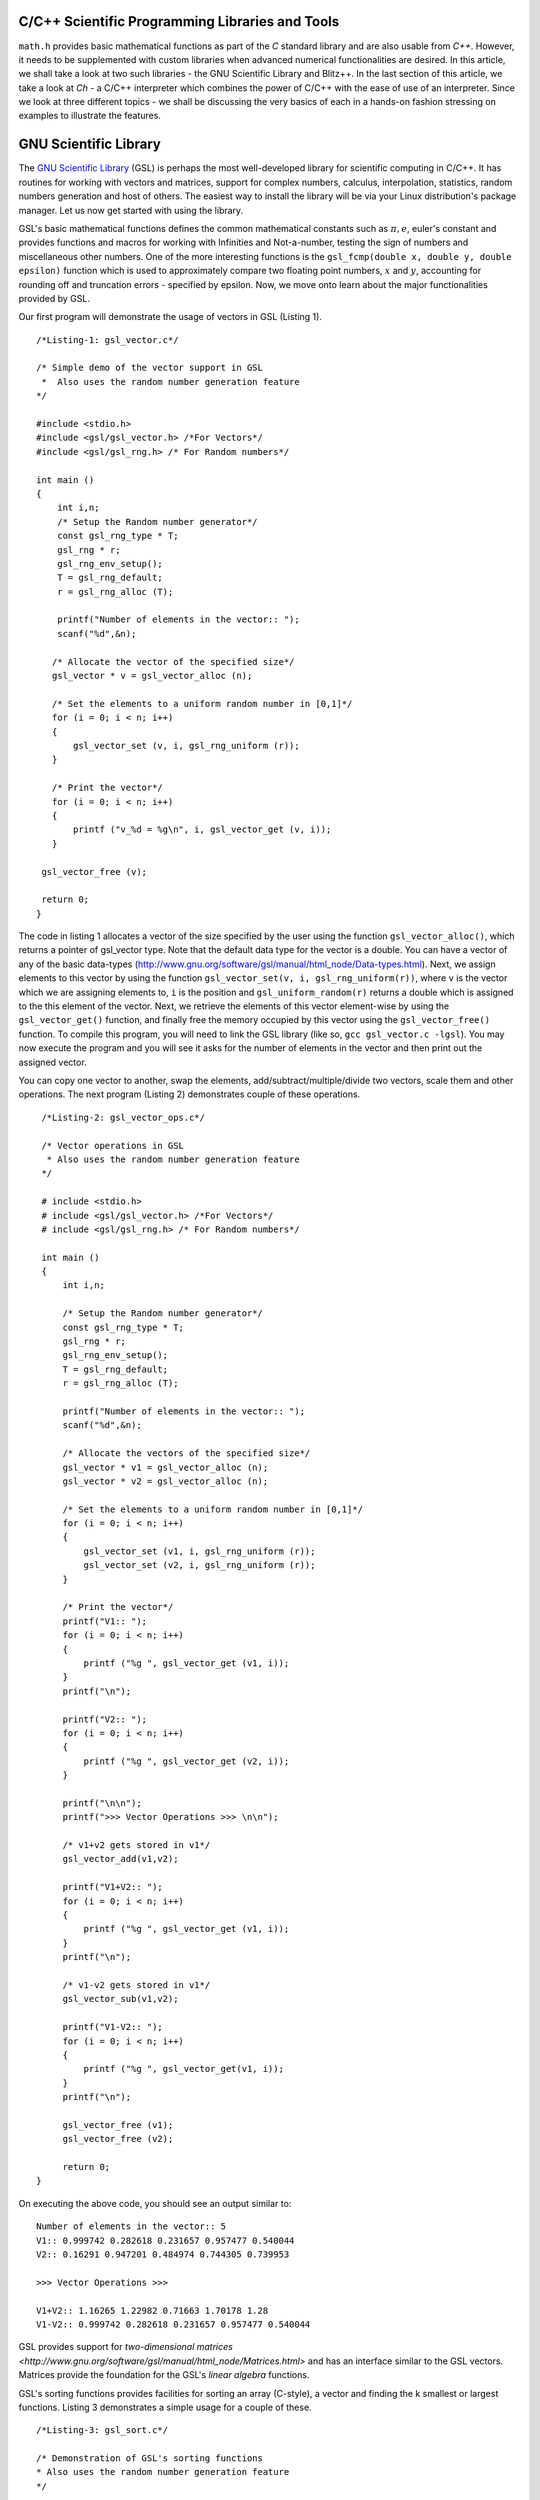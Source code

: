 C/C++ Scientific Programming Libraries and Tools
----------------------------------------------

``math.h`` provides basic mathematical functions as part of the `C` standard library and are also usable from `C++`. However, it needs
to be supplemented with custom libraries when advanced numerical functionalities are desired. In this article, we shall take
a look at two such libraries - the GNU Scientific Library and Blitz++. In the last section of this article, we take a look
at `Ch` - a C/C++ interpreter which combines the power of C/C++ with the ease of use of an interpreter. Since we look at three
different topics - we shall be discussing the very basics of each in a hands-on fashion stressing on examples to illustrate
the features.

GNU Scientific Library
----------------------

The `GNU Scientific Library <http://www.gnu.org/software/gsl)>`_ (GSL) is perhaps the most well-developed library for scientific computing in C/C++. It has routines
for working with vectors and matrices, support for complex numbers, calculus, interpolation, statistics, random numbers generation
and host of others. The easiest way to install the library will be via your Linux distribution's package manager. Let us now 
get started with using the library.

GSL's basic mathematical functions defines the common mathematical constants such as :math:`\pi, e`, euler's constant and provides
functions and macros for working with Infinities and Not-a-number, testing the sign of numbers and miscellaneous 
other numbers. One of the more interesting functions is the ``gsl_fcmp(double x, double y, double epsilon)`` function which is used to approximately compare
two floating point numbers, :math:`x` and :math:`y`, accounting for rounding off and truncation errors - specified by epsilon. Now, we move onto
learn about the major functionalities provided by GSL.

Our first program will demonstrate the usage of vectors in GSL (Listing 1).

::

    /*Listing-1: gsl_vector.c*/

    /* Simple demo of the vector support in GSL
     *  Also uses the random number generation feature
    */

    #include <stdio.h>
    #include <gsl/gsl_vector.h> /*For Vectors*/
    #include <gsl/gsl_rng.h> /* For Random numbers*/
     
    int main ()
    {
        int i,n;
	/* Setup the Random number generator*/
	const gsl_rng_type * T;
	gsl_rng * r;
	gsl_rng_env_setup();
	T = gsl_rng_default;
	r = gsl_rng_alloc (T);     
       
        printf("Number of elements in the vector:: ");
	scanf("%d",&n);
  
       /* Allocate the vector of the specified size*/
       gsl_vector * v = gsl_vector_alloc (n);

       /* Set the elements to a uniform random number in [0,1]*/
       for (i = 0; i < n; i++)
       {
           gsl_vector_set (v, i, gsl_rng_uniform (r));
       }
       
       /* Print the vector*/
       for (i = 0; i < n; i++)
       {
           printf ("v_%d = %g\n", i, gsl_vector_get (v, i));
       }
     
     gsl_vector_free (v);

     return 0;
    }


The code in listing 1 allocates a vector of the size specified by the user using the function ``gsl_vector_alloc()``, which
returns a pointer of gsl_vector type. Note that the default data type for the vector is a double. You can have a vector
of any of the basic data-types (http://www.gnu.org/software/gsl/manual/html_node/Data-types.html). Next, we assign
elements to this vector by using the function ``gsl_vector_set(v, i, gsl_rng_uniform(r))``, where ``v`` is the vector which we are assigning elements to,
``i`` is the position and ``gsl_uniform_random(r)`` returns a double which is assigned to the this element of the vector. 
Next, we retrieve the elements of this vector element-wise by using the ``gsl_vector_get()`` function, and finally free the
memory occupied by this vector using the ``gsl_vector_free()`` function. To compile this program, you will need to link
the GSL library (like so, ``gcc gsl_vector.c -lgsl``). You may now execute the program and you will see it asks
for the number of elements in the vector and then print out the assigned vector.

You can copy one vector to another, swap the elements, add/subtract/multiple/divide two vectors, scale them and other operations.
The next program (Listing 2) demonstrates couple of these operations.

::

    /*Listing-2: gsl_vector_ops.c*/

    /* Vector operations in GSL
     * Also uses the random number generation feature
    */

    # include <stdio.h>
    # include <gsl/gsl_vector.h> /*For Vectors*/
    # include <gsl/gsl_rng.h> /* For Random numbers*/
     
    int main ()
    {
        int i,n;

      	/* Setup the Random number generator*/
	const gsl_rng_type * T;
	gsl_rng * r;
	gsl_rng_env_setup();
	T = gsl_rng_default;
	r = gsl_rng_alloc (T);     
	
	printf("Number of elements in the vector:: ");
	scanf("%d",&n);
	
	/* Allocate the vectors of the specified size*/
	gsl_vector * v1 = gsl_vector_alloc (n);
	gsl_vector * v2 = gsl_vector_alloc (n);

	/* Set the elements to a uniform random number in [0,1]*/
	for (i = 0; i < n; i++)
	{
	    gsl_vector_set (v1, i, gsl_rng_uniform (r));
      	    gsl_vector_set (v2, i, gsl_rng_uniform (r));
	}
       
        /* Print the vector*/
        printf("V1:: ");
        for (i = 0; i < n; i++)
        {
            printf ("%g ", gsl_vector_get (v1, i));
        }
      	printf("\n");

	printf("V2:: ");
      	for (i = 0; i < n; i++)
      	{
            printf ("%g ", gsl_vector_get (v2, i));
        }

        printf("\n\n");
        printf(">>> Vector Operations >>> \n\n");

        /* v1+v2 gets stored in v1*/
        gsl_vector_add(v1,v2);

        printf("V1+V2:: ");
        for (i = 0; i < n; i++)
        {
            printf ("%g ", gsl_vector_get (v1, i));
        }
        printf("\n");

        /* v1-v2 gets stored in v1*/
        gsl_vector_sub(v1,v2);

     	printf("V1-V2:: ");
     	for (i = 0; i < n; i++)
     	{
            printf ("%g ", gsl_vector_get(v1, i));
     	}
     	printf("\n");
  
        gsl_vector_free (v1);
     	gsl_vector_free (v2);
     
        return 0;
   }


On executing the above code, you should see an output similar to::

    Number of elements in the vector:: 5
    V1:: 0.999742 0.282618 0.231657 0.957477 0.540044 
    V2:: 0.16291 0.947201 0.484974 0.744305 0.739953 

    >>> Vector Operations >>> 

    V1+V2:: 1.16265 1.22982 0.71663 1.70178 1.28 
    V1-V2:: 0.999742 0.282618 0.231657 0.957477 0.540044 

GSL provides support for `two-dimensional matrices <http://www.gnu.org/software/gsl/manual/html_node/Matrices.html>` and has an interface similar
to the GSL vectors. Matrices provide the foundation for the GSL's `linear algebra` functions.

GSL's sorting functions provides facilities for sorting an array (C-style), a vector and finding the k smallest or largest functions.
Listing 3 demonstrates a simple usage for a couple of these.

::

    /*Listing-3: gsl_sort.c*/

    /* Demonstration of GSL's sorting functions
    * Also uses the random number generation feature
    */

    #include <stdio.h>
    #include <gsl/gsl_vector.h> /*For Vectors*/
    #include <gsl/gsl_rng.h> /* For Random numbers*/
     
    int main ()
    {
        int i,n;

      	/* Setup the Random number generator*/
	const gsl_rng_type * T;
	gsl_rng * r;
	gsl_rng_env_setup();
	T = gsl_rng_default;
	r = gsl_rng_alloc (T);     
	
  
	printf("Number of elements in the vector:: ");
	scanf("%d",&n);
	
	/* Allocate the vector of the specified size*/
	gsl_vector * v = gsl_vector_alloc (n);

	/* Set the elements to a uniform random number in [0,1]*/
	for (i = 0; i < n; i++)
	{
            gsl_vector_set (v, i, gsl_rng_uniform (r));
	}
	
	/* Print the vector*/
	printf("(Hopefully) Unsorted Vector:: ");
	for (i = 0; i < n; i++)
	{
	    printf ("%g ", gsl_vector_get (v, i));
	}

	printf("\n");

	/* Sort the vector*/
	gsl_sort_vector(v);

	/* Print the sorted vector*/
	printf("Sorted Vector::               ");
	for (i = 0; i < n; i++)
	{
            printf ("%g ", gsl_vector_get (v, i));
	}
	printf("\n");

	/* Allocate a large vector*/
	gsl_vector * v_large = gsl_vector_alloc (10000);
	
	/* Set the elements to a uniform random number in [0,1]*/
	for (i = 0; i < 10000; i++)
	{
            gsl_vector_set (v_large, i, gsl_rng_uniform (r));
	}
	
	/* Find the 10 largest numbers from the above vector*/
	double *largest = malloc(10*sizeof(double));
	gsl_sort_vector_largest (largest, 10, v_large);

	printf("\n\n10 largest numbers:: \n\n");
	
	/* Print the 10 largest*/
	for (i = 0; i < 10; i++)
	    printf("%g ",largest[i]);
	printf("\n\n");

  	gsl_vector_free (v);
  	free(largest);
	
	return 0;
}

The ``gsl_sort_vector()`` function carries out an in-place sorting on the specified vector, and the ``gsl_sort_vector_largest()`` is used to find
the k largest numbers. In the above listing, a vector is initialized with ``10000`` random numbers and the top ``10`` is chosen using the latter function.
On execution of the above code, you should see an output similar to this::

    Number of elements in the vector:: 5
    (Hopefully) Unsorted Vector:: 0.999742 0.16291 0.282618 0.947201 0.231657 
    Sorted Vector::               0.16291 0.231657 0.282618 0.947201 0.999742 

    10 largest numbers:: 

    0.999979 0.999973 0.999927 0.999785 0.999723 0.999678 0.999525 0.999496 0.999481 0.999009


In your application, you might have a need for finding the original indices of the elements in sorted order - ``gsl_sort_vector_index()``
and the ``gsl_sort_largest_index()`` correspond to the two functions we used in Listing 3.

Next, we use GSL's function minimizing capabilities to find the minimum of a simple one-dimensional function: :math:`2x^2 + 4x`, which has a minimum
at ``x=-1`` (Listing 4) (This program has been built upon the example in the GSL documentation).

::

    /*Listing-4: gsl_fmin.c*/
    /* Demonstration of using the function minimizing features
    in GSL */

    #include <stdio.h>
    #include <gsl/gsl_errno.h>
    #include <gsl/gsl_math.h>
    #include <gsl/gsl_min.h>
     
    /* Function: 2x^2 + 4x having a minimum at x=-1*/
    double fn_1 (double x, void * params)
    {
        return 2*x*x + 4*x;
    }
     
    int main ()
    {
        int status;
	int iter = 0, max_iter = 100; /*Max. number of iterations*/
	const gsl_min_fminimizer_type *T;
	gsl_min_fminimizer *s;
	double m = 0.7; /* Starting point for the search*/
	double a = -4.0, b = 1.0; /* The interval in which the minimum lies*/
	gsl_function F;
	
	F.function = &fn_1; /* Function to Minimize*/
	F.params = 0;
	
	T = gsl_min_fminimizer_goldensection; /*Set the minimization algorithm - Uses Golden Section*/
	s = gsl_min_fminimizer_alloc (T); /* Initialize the minimizer*/
	gsl_min_fminimizer_set (s, &F, m, a, b); /*Set up the minimizer*/
	
	printf ("Using %s method\n", gsl_min_fminimizer_name (s));
	printf ("%5s [%9s, %9s] %9s \n","iter", "lower", "upper", "min", "err", "err(est)");
	printf ("%5d [%.7f, %.7f] %.7f \n",  iter, a, b, m);

	/* Set up the iterative minimization procedure*/
     
        do
     	{
      	    iter++;
      	    status = gsl_min_fminimizer_iterate(s);
     
	    m = gsl_min_fminimizer_x_minimum (s);
	    a = gsl_min_fminimizer_x_lower (s);
	    b = gsl_min_fminimizer_x_upper (s);
	    
	    status = gsl_min_test_interval (a, b, 0.001, 0.0);
	    
	    if (status == GSL_SUCCESS)
	    printf ("Converged:\n");
	    
	    printf ("%5d [%.7f, %.7f] %.7f\n",iter, a, b, m);
        } while (status == GSL_CONTINUE && iter < max_iter);
     
        gsl_min_fminimizer_free (s);
     
        return status;
    }

The three key statements in the above code is are::

    T = gsl_min_fminimizer_goldensection; /*Set the minimization algorithm - Uses Golden Section*/
    s = gsl_min_fminimizer_alloc (T); /* Initialize the minimizer*/
    gsl_min_fminimizer_set (s, &F, m, a, b); /*Set up the minimizer*/
  
The first statement sets the minimization algorithm, here we set to an
algorithm which is not known for fast convergence - the `Golden
Section algorithm
<http://www.gnu.org/software/gsl/manual/html_node/Minimization-Algorithms.html>`_. The
second statement initializes the minimizer and the third statement
specifies the function to minimize, F the initial point,m and the
search bounds - a and b. The next step is to set the iteration for the
minimization exercise using gsl_min_fminimizer_iterate() function. At
every iteration, the convergence of the procedure is tested using the
gsl_min_test_interval() function. The maximum number of iterations
here  is set to 100 via the max_iter variable. When you compile and
execute the above code, you should see that the minimization routine
progressively zooms in on the minimum of the function,
-1. Multi-dimensional minimization and root-finding routines are also available in GSL.

We end our discussion on GSL for the purpose of this article. The resources section at the end has references to the
extensive documentation which will help you explore the other advanced
capabilities of GSL.

A look at Blitz++
=================

Blitz++ (http://www.oonumerics.org/blitz/) is a C++ class library for scientific computing. The project page reports performance
on part with Fortran 77/90 and currently has support for arrays, vectors, matrices and random number generators. To install this
library, either use your distribution's package manager or you may download the source from http://sourceforge.net/projects/blitz/files.

Let us now write our first program using Blitz++ where we learn about
using the Array class (Listing 5).
:: 

    /*array_demo.cc*/

    /* Simple demonstration of using Array 
    in Blitz++*/

    #include <blitz/array.h>

    using namespace blitz;

    int main()
    {

        cout << ">>>> 1-D Array Demonstration >>>>" << endl << endl;

  	Array<float,1> a(5);
	a=1,2,3,4,5;
	cout << "a = " << a <<endl << endl;

	Array<float,1> b(5);
	b=2,1,3,4,1;
	cout << "b = " << b <<endl << endl;

	cout << " >> Basic Arithmetic Operations >>" << endl << endl;

	Array<float,1> c(5);
	c = a+b;
	cout << "c = a+b = " << c <<endl << endl;

  	c = a*b;
  	cout << "c = a*b = " << c <<endl << endl;
  
	c = a/b;
	cout << "c = a/b = " << c <<endl << endl;

	cout << ">>>> 2-D Array Demonstration >>>>" << endl << endl;

	Array<float,2> A(3,3);
	A = 1, 2, 3,
	3, 5, 1,
	1, 1, 4;

	cout << "A = " << A << endl;

	Array<float,2> B(3,3);
	B = 1, 2, 3,
	3, 5, 1,
	1, 1, 4;

	cout << "B = " << B << endl; 

	cout << " >> Basic Arithmetic Operations >>" << endl << endl;

	Array<float,2> C(3,3);
	C = A+B;
	cout << "C = A+B = " << C <<endl << endl;

	C = A*B;
	cout << "C = A*B = " << C <<endl << endl;
	
	C = A/B;
	cout << "c = A/B = " << C <<endl << endl;

	return 0;
    }


To compile this file correctly, you will need to link the blitz library: ``g++ array_blitz.cc -lblitz``. In case you run into
errors in the linking of libraries, append this: `pkg-config blitz --libs --cflags` to the compilation statement. 

This program demonstrates working with arrays of one and two dimensions. An array is declared by creating an object of 
the Array  using: Array<T_Numtype, N_rank> obj_name(m1,m2..mN), where T_numtype can be an integer type, floating point,
complex or any user defined data type, N_rank is the dimension of the
array, obj_name is the variable name and m1, m2 .. mN are the number
of elements in each dimension. As you can see, once the arrays have
been declared you can carry out basic arithmetic functions on them
just like scalars. (Please see the manual pages `here
<http://www.oonumerics.org/blitz/manual/blitz02.html>`_ and `here
<http://www.oonumerics.org/blitz/manual/blitz03.html#l67>`_ to learn
more). 

The above code assumes that you already know the number of elements you want to store in the array. What if you don't? 
In the next program, we see how you allocate the array at run-time by
using the ``resize()`` member function (Listing 6).

::

    /*array_blitz.cc*/

    /* Dynamic Array objects using Blitz++ */

    #include <blitz/array.h>
    using namespace blitz;

    int main()
    {   
        int n;
	cout << ">>>> Dynamic 1-D Array Demonstration >>>>" << endl << endl;

  	Array<float,1> a;
  	cout << "Enter the number of elements:: ";
	cin >> n;

  	/* Resize the array */
  	a.resize(n);

  	/* Input the array*/
  	for(int i=0;i<n;i++)
    	    cin >> a(i); /* uses the  () operator to refer each element*/
  
        cout << "a = " << a <<endl << endl;

  	cout << ">>>> Dynamic 2-D Array Demonstration >>>>" << endl << endl;

  	Array<float,2> A;
	cout << "Enter the number of elements in the two dimensions:: ";
	int r,c;
	cin >> r >> c;

	/* Resize the matrix */
	A.resize(r,c);

	/* Input the array*/
	for(int i=0;i<r;i++)
	{
	    for(int j=0;j<c;j++)
	        cin >> A(i,j); /* uses the  () operator to refer each element*/
	}
	
	cout << "A = " << A <<endl << endl;
	return 0;
}


In the above listing, the array objects ``a`` and ``A`` are declared without specifying the size, and hence no memory
is allocated. Then, in each case we ask the user for the number of
elements in the array and then use the ``resize()`` method to resize the array.
Then, we use the ``()`` operator to index individual element of the array where we store the input data. Note, that this is in
contrast to the indexing of C-style arrays (where we index using
``[]``) and the details of the operator () can be seen `here
<http://www.oonumerics.org/blitz/manual/blitz02.html#l45>`_ . The Array class support features like sub-arrays, splicing, Range
objects and custom storage orders and the detailed reference is
available `here <http://www.oonumerics.org/blitz/manual/blitz02.html#l27>`_.

Besides the arithmetic operations, you may also carry out the familiar math operations: ``abs(), cos(), floor()``, etc which are carried
out in an element-wise fashion. For example, consider two array objects, ``A`` and ``B`` declared as ``Array<float,1> A(10),B(10)``. A statement
such as ``B=sin(A)``, will result in assigning the individual ``sin`` values of the elements in ``A`` to ``B``. You may also compare two
array objects. For further information on this, please refer to the
project documentation `here <http://www.oonumerics.org/blitz/manual/blitz03.html#l64>`_.

Next, we take a look at the random number generators facility. Blitz++ supports uniform, discrete uniform, normal, exponential, beta, gamma
and F distributions. Let us try out the normal random number generation facility (Listing 7).

::

    /*normal_demo.c*/

    /* Using the Uniform Random number Generator*/

    #include <random/normal.h>
    #include <blitz/array.h>

    using namespace blitz;
    using namespace ranlib;

    Array<double,1> randompool_unform(int n);

    /* Returns a pool of n uniformly distributed random numbers*/
    Array<double,1> randompool_uniform(int n)
    {
        /* Uniform Normal distribution with mean 0 and standarad deviation 1*/
    	Normal<double> rnd_normal(0,1);

	/* Setup the seed*/
	rnd_normal.seed((unsigned int)time(0));

	/* Declare an array and create the pool*/
	Array<double,1> rnd_array(n);
	for(int i=0;i<n;i++)
	    rnd_array(i) = rnd_normal.random();   

	/* return */
	return rnd_array;
    }


    int main()
    {
        int n;
    	cout << "Number of unifromly distributed random integers? :: " ;
	cin >> n;

	Array<double,1> rnd_array;
	rnd_array.resize(n);

	/* Call the random pool*/
	rnd_array = randompool_uniform(n);
	
	/* print each element individually to facilitate
	plotting*/
	for(int i=0;i<n;i++)
	    cout << rnd_array(i) << endl;
	return 0;  
	
    }

The generators provided can only return a single random number drawn
from the specified distribution via the method ``random()``. So, what we
have done in the above program is use our knowledge of Arrays to
create a helper function ``randompool_uniform()`` to return an array
of a certain specified random numbers. You may extend this function to
include the facility to return an array of any dimension. You can
redirect the output of the above program to  a file, and then plot a
histogram of the data. If you generate a pool of about 10000,  you
should be able to see a near perfect bell-type curve.

.. figure:: misc/histogram.png
   :scale: 60 %
   :alt: alternate text
   :align: center

   Histogram of the random pool

In this section, we have taken a very generic look at Blitz++, learning about the basic building block of using Blitz++, i.e. Arrays
and then using them in a small utility for creating a random pool. There is a large number of other features in Blitz++, which you can learn from 
the project website: http://www.oonumerics.org/blitz/. Please refer to the resources section at the end for relevant pointers.

A look at Ch
============

If you are familiar with MATLAB, Mathematica or Python (with appropriate libraries), you definitely appreciate the quick
prototyping abilities that these tools give you. You can simply fire up the appropriate interpreter and try out short numerical
tasks without having to go through the program file creation, compilation and execution cycle in C/C++ as you have seen over the past
couple of sections. Ch changes that. Ch is a very high-level language environment and is a C/C++ interpreter and scripting language
environment. It is a superset of C, hence also referred to as C+. Ch programs are interpreted, as opposed to compiled. However,
you can also compile Ch programs in a native C compiler. Here, we shall mostly be looking at the Ch's capabilities as an interpreter, thus
allowing us to use C/C++ for quick prototyping and trying out code snippets. 

Ch is not Open Source. Binary installers are available for download from the company website, where there are various
editions (http://www.softintegration.com/download/) of the product. The professional edition which has all that Ch has to offer is available for
a free trial use for 30 days, and you can download it after a simple registration (However, the standard edition is freeware, so is the student edition. 
A feature-wise comparison of the various editions can be found at http://www.softintegration.com/products/features.html).
The installer is made available in the form of a gzipped tarball, and if you do a system-wide install, it will be ready to use immediately after the install. 
(If you install it in a custom location, you will need to update your $PATH accordingly).

Type Ch at the shell prompt to start the interpreter::

    $ ch
    Ch 
    Evaluation edition, version 7.0.0.15151 
    Copyright (C) SoftIntegration, Inc. 2001-2011
    http://www.softintegration.com
    /home/gene/temp_work/C_Scientific/chprofessional-7.0.0.linux2.4.20.intel> cd
    /home/gene> 

Before we go into the details, let us try out a few things based on what we know and would expect from a C interpreter::

    > 1*3+1
    4 

    > sin(45)
    0.8509 


    > pow(5,4)
    625.0000 

    > int x=4;
    > float y=6.53;
    > x*y+1
    27.12 

    > printf("Hello World")
    Hello World 

    > string_t s="I am a String"
    > printf(s)
    I am a String 


As you can see, its the good old C minus the additional baggage. The math library functions are already available and hence you can straightaway
use them. Let us now look into some of the salient features Ch offers for scientific and numerical computing. Arrays are first class objects in 
Ch. That is, you can work with them similar to the way you can work with other data types. Let us see a few examples::

    > array int a[5]={1,2,3,4,5}; /*define an integer array*/
    > array float b[5]={4.1,1.2,4.2,5.1,9.1}; /*define a float array*/

    > a
    1 2 3 4 5 
    > b
    4.10 1.20 4.20 5.10 9.10 

    > double array c[5];
    > c=a+b
    5.1000 3.2000 7.2000 9.1000 14.1000 

    > c=a.*b
    4.1000 2.4000 12.6000 20.4000 45.5000 


    > array double a[2][3]={4.1,4.2,1.3,6.1,4.1,1.3}; /*define a 2x3 matrix*/
    > array double b[2][3]={1.2,3.1,4.1,6.3,4.1,6.3}; /*define a 2x3 matrix*/

    > a+b
    5.3000 7.3000 5.4000 
    12.4000 8.2000 7.6000 

    > a.*b
    4.9200 13.0200 5.3300 
    38.4300 16.8100 8.1900 

    > a*transpose(b) /*product of a and the transpose of b*/
    23.2700 51.2400 
    25.3600 63.4300 

    > array double matrix[2][2] = {1.1,0.53,1.44,9.1};
    > inverse(matrix) /* find the inverse of matrix*/
    0.9841 -0.0573 
    -0.1557 0.1190

In the code snippets above, we have defined vectors and matrices of array data type and we have added them, multiplied them like we would
multiply scalars. To be more technical, these operators have been overloaded in Ch to handle arrays. Hence, you can use the same addition
operator to add two vectors or matrices, which you used to handle an integer or a floating point number. 

The .* operator is used for element-wise multiplication and the * is used for the matrix multiplication. The function transpose() returns
the transpose of a matrix and inverse() returns the inverse of a square matrix. Consider a system of linear equations:
2x+3y=5, -4x+4y=6 which can be expressed as AX=B, where A,X and B are defined as follows::

    > array double a[2][2]={2,3,-4,4}; /*define A*/
    > array double x[2][1]; /*declare X*/
    > array double b[2][1]={5,6}; /*define b*/

The solution of this system of equations is given by X=inverse(A)*B::

    > x=inverse(a)*b
    0.1000 
    1.6000 

Besides these basic operations, Ch has support for a large number of matrix analysis functions such as the decomposition of matrices, finding 
the eigen values and vectors, and support for generic array operations such as finding the sum, norm and related functions. The Ch professional
edition also includes bindings for the LAPACK libraries. 

Next, we shall use arrays to represent polynomials. Consider a cubic polynomial: 5x^3+2x^2+3x+5. To represent this polynomial, we shall use 
a double array to store its co-efficients::

    > array double poly[4]={5,2,3,5}; /*define the array to specify the above polynomial*/

Now, we shall use a Ch function, called polyder() to find the first order derivative of this polynomial::

    > array double poly_der[3]; /*polyder() will store the derivative in this array*/
    > polyder(poly_der,poly) /*polyder() returns 0 on success, -1 on failure*/
    0 
    > poly_der /*print the coefficients of the derivative polynomial*/
    15.0000 4.0000 3.0000 

Hence, the derivative of this function is: 15x^2+4x+3.  Other functions available for working with polynomials include the polyeval() family of
functions for evaluating the polynomial at an unknown point. 

Support for calculus functions in Ch include support for differentiation, integration and solving ordinary differential equations. Ch includes
functions for interpolation - interp(), curve-fitting and polynomial fitting - curvefit() and polyfit(), and root finding - fsolve(),fzero() and 
fminimum(). 

Ch includes the basic functions for statistical analysis: corrcoef() for finding correlation co-efficients, covariance() for finding the covariance,
and functions for finding the mean and median. Ch, however comes with the NAG statistics toolkit, which provides a large number of other functionalities.

The 2D and 3D plotting functions in Ch are based on bindings to the popular gnuplot program and provides functions such as plotxy(), plotxyz(), 
fplotxy() and fplotxyz() for plotting 2D and 3D data. Please refer http://www.softintegration.com/docs/ch/plot/ for a detailed usage description
of the same. 

Miscellaneous other facilities available in Ch include pseudo-random number generation functions - rand() and urand(), functions for combinatorial
analysis - combination() and functions for evaluating Fast Fourier Transforms.

All the code we have written so far in Ch have been on the command interpreter and are best for prototyping. If you want to write reusable programs,
you should write a Ch script. A Ch script begins with the line #!/bin/ch and the rest of it can contain any valid Ch statement. You can execute it
by typing its name at the Ch interpreter. Unlike C/C++ programs, a Ch script need not have a main() function.

For a C/C++ programmer, the interesting take home is that Ch is a superset of C and hence existing C codes can now be run via the Ch interpreter, which
also means taking the benefits of Ch in legacy C codes. For example, consider the following code snippet - save it in a file chdemo.c::

    #!/bin/ch
    #include<stdio.h>
    #include<numeric.h>

    int main(int argc, char **argv)
    {
    array double a[5]={1.4,1.5,9.1,1.3,4.1};

    printf(a);
    printf("\n");
    return 0;
    }

As you can see, the program begins with a statement alien to C/C++ programs - a #! which is the location of the Ch interpreter. After that its good old C
but using the benefits of Ch - such as using the array data type, which is defined in the file numeric.h. Once you make this code executable using the
chmod command, you can execute it::

    $ ./chdemo.c 
    1.4000 1.5000 9.1000 1.3000 4.1000 

As we have seen, Ch changes the whole ball game by bringing in rapid protoyping abilities to the tried and tested programming languages-C and C++. You can 
make use of Ch's numerical functionalities to implement more functional C programs fast. The resources section at the end has more information on finding your
way through Ch. 


For Future Exploration
======================

There are couple more projects which I would like to draw your attention to in this area: Armadillo - a C++ Linear Algebra library 
(http://arma.sourceforge.net/) and the GNU Multi-precision library (http://gmplib.org/). 

Please refer to the resources section to explore more on the topics we discussed in this article.


Resources
=========

Math.h

* C mathematical functions: http://en.wikipedia.org/wiki/C_mathematical_functions

GSL

* GSL Homepage: http://www.gnu.org/software/gsl/
* GSL Vectors and Matrices: http://www.gnu.org/software/gsl/manual/html_node/Vectors-and-Matrices.html
* GSL Sorting functions: http://www.gnu.org/software/gsl/manual/html_node/Sorting.html
* GSL One-dimensional Minimization functions: http://www.gnu.org/software/gsl/manual/html_node/One-dimensional-Minimization.html
* GSL Concept Index: http://www.gnu.org/software/gsl/manual/html_node/Concept-Index.html
* GSL Reference Manual: http://www.gnu.org/software/gsl/manual/html_node/index.html
* GSL Shell: http://www.nongnu.org/gsl-shell/doc/  

Blitz++

* Blitz++ Homepage: http://www.oonumerics.org/blitz/
* Papers and resources: http://www.oonumerics.org/blitz/papers/
* Sourceforge: http://sourceforge.net/projects/blitz/
* SciPy, Weave and Blitz++: http://docs.scipy.org/doc/scipy/reference/tutorial/weave.html#blitz

Ch

* Ch Homepage: http://www.softintegration.com/
* Introduction to the Ch Language Environment: http://www.softintegration.com/docs/ch/
* Ch User's Guide and Reference guide: http://www.softintegration.com/docs/
* Ch Web-based Numeric Analysis demo: http://www.softintegration.com/chhtml/lang/demos/lib/libch/numeric/
* Ch IDE: http://www.softintegration.com/docs/ch/chide/
* C for Engineers and Scientists: An Interpretive Approach: http://iel.ucdavis.edu/cfores/
* Ch's CGI Capabilities: http://www.softintegration.com/docs/ch/cgi/

Resources:

* Article source code: 'c_scientific_article' directory at https://bitbucket.org/amitksaha/articles_code/src
